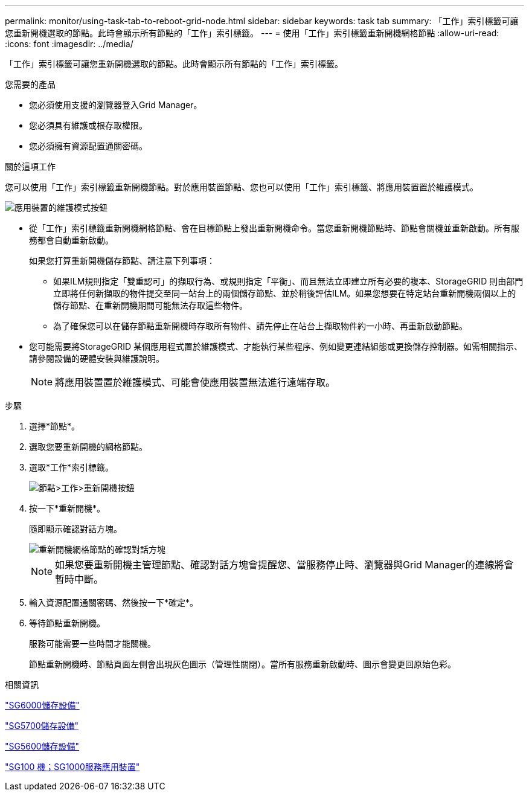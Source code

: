 ---
permalink: monitor/using-task-tab-to-reboot-grid-node.html 
sidebar: sidebar 
keywords: task tab 
summary: 「工作」索引標籤可讓您重新開機選取的節點。此時會顯示所有節點的「工作」索引標籤。 
---
= 使用「工作」索引標籤重新開機網格節點
:allow-uri-read: 
:icons: font
:imagesdir: ../media/


[role="lead"]
「工作」索引標籤可讓您重新開機選取的節點。此時會顯示所有節點的「工作」索引標籤。

.您需要的產品
* 您必須使用支援的瀏覽器登入Grid Manager。
* 您必須具有維護或根存取權限。
* 您必須擁有資源配置通關密碼。


.關於這項工作
您可以使用「工作」索引標籤重新開機節點。對於應用裝置節點、您也可以使用「工作」索引標籤、將應用裝置置於維護模式。

image::../media/maintenance_mode.png[應用裝置的維護模式按鈕]

* 從「工作」索引標籤重新開機網格節點、會在目標節點上發出重新開機命令。當您重新開機節點時、節點會關機並重新啟動。所有服務都會自動重新啟動。
+
如果您打算重新開機儲存節點、請注意下列事項：

+
** 如果ILM規則指定「雙重認可」的擷取行為、或規則指定「平衡」、而且無法立即建立所有必要的複本、StorageGRID 則由部門立即將任何新擷取的物件提交至同一站台上的兩個儲存節點、並於稍後評估ILM。如果您想要在特定站台重新開機兩個以上的儲存節點、在重新開機期間可能無法存取這些物件。
** 為了確保您可以在儲存節點重新開機時存取所有物件、請先停止在站台上擷取物件約一小時、再重新啟動節點。


* 您可能需要將StorageGRID 某個應用程式置於維護模式、才能執行某些程序、例如變更連結組態或更換儲存控制器。如需相關指示、請參閱設備的硬體安裝與維護說明。
+

NOTE: 將應用裝置置於維護模式、可能會使應用裝置無法進行遠端存取。



.步驟
. 選擇*節點*。
. 選取您要重新開機的網格節點。
. 選取*工作*索引標籤。
+
image::../media/nodes_tasks_reboot.gif[節點>工作>重新開機按鈕]

. 按一下*重新開機*。
+
隨即顯示確認對話方塊。

+
image::../media/reboot_node_confirmation.gif[重新開機網格節點的確認對話方塊]

+

NOTE: 如果您要重新開機主管理節點、確認對話方塊會提醒您、當服務停止時、瀏覽器與Grid Manager的連線將會暫時中斷。

. 輸入資源配置通關密碼、然後按一下*確定*。
. 等待節點重新開機。
+
服務可能需要一些時間才能關機。

+
節點重新開機時、節點頁面左側會出現灰色圖示（管理性關閉）。當所有服務重新啟動時、圖示會變更回原始色彩。



.相關資訊
link:../sg6000/index.html["SG6000儲存設備"]

link:../sg5700/index.html["SG5700儲存設備"]

link:../sg5600/index.html["SG5600儲存設備"]

link:../sg100-1000/index.html["SG100  機；SG1000服務應用裝置"]
